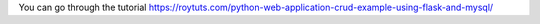 You can go through the tutorial https://roytuts.com/python-web-application-crud-example-using-flask-and-mysql/
